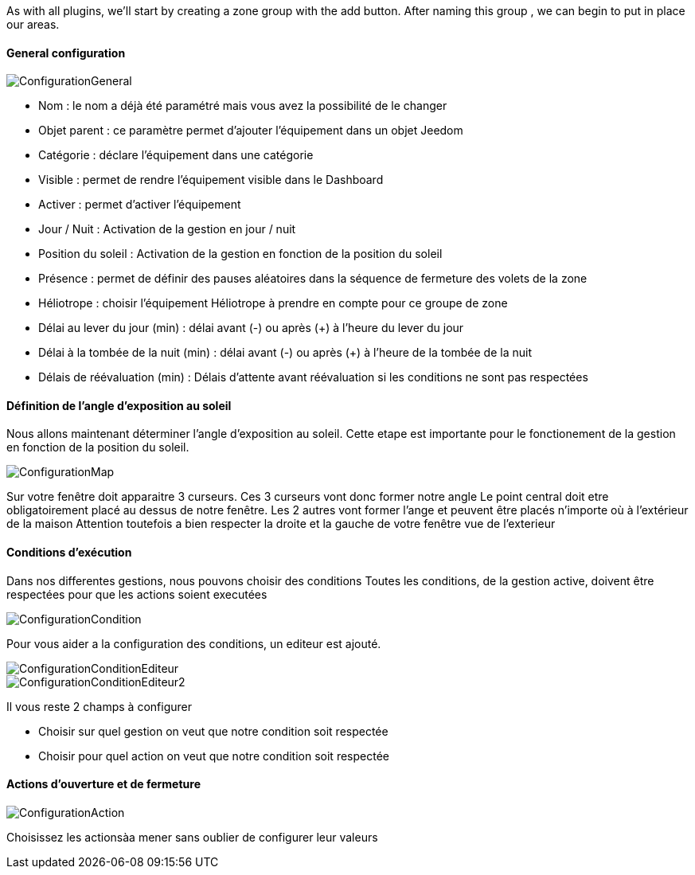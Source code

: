 As with all plugins, we'll start by creating a zone group with the add button.
After naming this group , we can begin to put in place our areas.

==== General configuration

image::../images/ConfigurationGeneral.jpg[]
* Nom : le nom a déjà été paramétré mais vous avez la possibilité de le changer
* Objet parent : ce paramètre permet d'ajouter l'équipement dans un objet Jeedom
* Catégorie : déclare l'équipement dans une catégorie
* Visible : permet de rendre l'équipement visible dans le Dashboard
* Activer : permet d'activer l'équipement
* Jour / Nuit : Activation de la gestion en jour / nuit
* Position du soleil : Activation de la gestion en fonction de la position du soleil
* Présence : permet de définir des pauses aléatoires dans la séquence de fermeture des volets de la zone
* Héliotrope : choisir l'équipement Héliotrope à prendre en compte pour ce groupe de zone
* Délai au lever du jour (min) : délai avant (-) ou après (+) à l'heure du lever du jour
* Délai à la tombée de la nuit (min) : délai avant (-) ou après (+) à l'heure de la tombée de la nuit
* Délais de réévaluation (min) : Délais d'attente avant réévaluation si les conditions ne sont pas respectées

==== Définition de l'angle d'exposition au soleil 
Nous allons maintenant déterminer l'angle d'exposition au soleil.
Cette etape est importante pour le fonctionement de la gestion en fonction de la position du soleil.

image::../images/ConfigurationMap.jpg[]
Sur votre fenêtre doit apparaitre 3 curseurs.
Ces 3 curseurs vont donc former notre angle
Le point central doit etre obligatoirement placé au dessus de notre fenêtre.
Les 2 autres vont former l'ange et peuvent être placés n'importe où à l'extérieur de la maison 
Attention toutefois a bien respecter la droite et la gauche de votre fenêtre vue de l'exterieur

==== Conditions d'exécution
Dans nos differentes gestions, nous pouvons choisir des conditions
Toutes les conditions, de la gestion active, doivent être respectées pour que les actions soient executées

image::../images/ConfigurationCondition.jpg[]
Pour vous aider a la configuration des conditions, un editeur est ajouté.

image::../images/ConfigurationConditionEditeur.jpg[]
image::../images/ConfigurationConditionEditeur2.jpg[]

Il vous reste 2 champs à configurer

* Choisir sur quel gestion on veut que notre condition soit respectée
* Choisir pour quel action on veut que notre condition soit respectée

==== Actions d'ouverture et de fermeture

image::../images/ConfigurationAction.jpg[]
Choisissez les actionsàa mener sans oublier de configurer leur valeurs